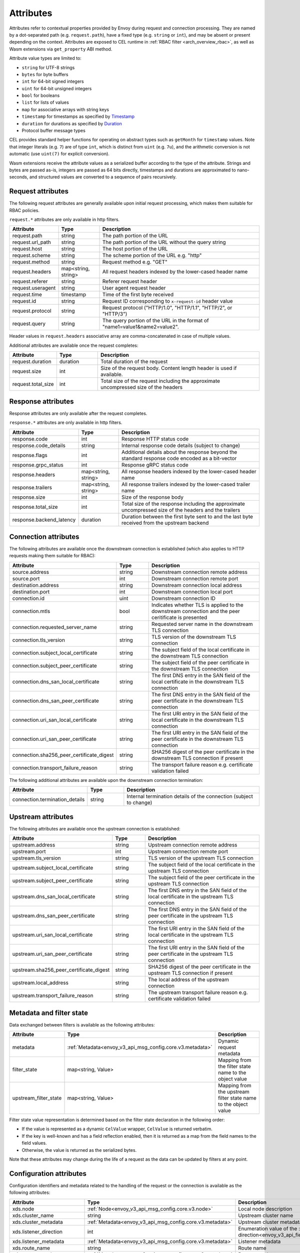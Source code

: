 .. _arch_overview_attributes:

Attributes
==========

Attributes refer to contextual properties provided by Envoy during request and
connection processing. They are named by a dot-separated path (e.g.
``request.path``), have a fixed type (e.g. ``string`` or ``int``), and may be
absent or present depending on the context. Attributes are exposed to CEL
runtime in :ref:`RBAC filter <arch_overview_rbac>`, as well as Wasm extensions
via ``get_property`` ABI method.

Attribute value types are limited to:

* ``string`` for UTF-8 strings
* ``bytes`` for byte buffers
* ``int`` for 64-bit signed integers
* ``uint`` for 64-bit unsigned integers
* ``bool`` for booleans
* ``list`` for lists of values
* ``map`` for associative arrays with string keys
* ``timestamp`` for timestamps as specified by `Timestamp <https://developers.google.com/protocol-buffers/docs/reference/google.protobuf#timestamp>`_
* ``duration`` for durations as specified by `Duration <https://developers.google.com/protocol-buffers/docs/reference/google.protobuf#duration>`_
* Protocol buffer message types

CEL provides standard helper functions for operating on abstract types such as
``getMonth`` for ``timestamp`` values. Note that integer literals (e.g. ``7``) are of
type ``int``, which is distinct from ``uint`` (e.g. ``7u``), and the arithmetic
conversion is not automatic (use ``uint(7)`` for explicit conversion).

Wasm extensions receive the attribute values as a serialized buffer according
to the type of the attribute. Strings and bytes are passed as-is, integers are
passed as 64 bits directly, timestamps and durations are approximated to
nano-seconds, and structured values are converted to a sequence of pairs
recursively.

.. _arch_overview_request_attributes:

Request attributes
------------------

The following request attributes are generally available upon initial request
processing, which makes them suitable for RBAC policies.

``request.*`` attributes are only available in http filters.

.. csv-table::
   :header: Attribute, Type, Description
   :escape: '
   :widths: 1, 1, 4

   request.path, string, The path portion of the URL
   request.url_path, string, The path portion of the URL without the query string
   request.host, string, The host portion of the URL
   request.scheme, string, The scheme portion of the URL e.g. "http"
   request.method, string, Request method e.g. "GET"
   request.headers, "map<string, string>", All request headers indexed by the lower-cased header name
   request.referer, string, Referer request header
   request.useragent, string, User agent request header
   request.time, timestamp, Time of the first byte received
   request.id, string, Request ID corresponding to ``x-request-id`` header value
   request.protocol, string, "Request protocol ('"HTTP/1.0'", '"HTTP/1.1'", '"HTTP/2'", or '"HTTP/3'")"
   request.query, string, The query portion of the URL in the format of "name1=value1&name2=value2".

Header values in ``request.headers`` associative array are comma-concatenated in case of multiple values.

Additional attributes are available once the request completes:

.. csv-table::
   :header: Attribute, Type, Description
   :widths: 1, 1, 4

   request.duration, duration, Total duration of the request
   request.size, int, Size of the request body. Content length header is used if available.
   request.total_size, int, Total size of the request including the approximate uncompressed size of the headers

Response attributes
-------------------

Response attributes are only available after the request completes.

``response.*`` attributes are only available in http filters.

.. csv-table::
   :header: Attribute, Type, Description
   :widths: 1, 1, 4

   response.code, int, Response HTTP status code
   response.code_details, string, Internal response code details (subject to change)
   response.flags, int, Additional details about the response beyond the standard response code encoded as a bit-vector
   response.grpc_status, int, Response gRPC status code
   response.headers, "map<string, string>", All response headers indexed by the lower-cased header name
   response.trailers, "map<string, string>", All response trailers indexed by the lower-cased trailer name
   response.size, int, Size of the response body
   response.total_size, int, Total size of the response including the approximate uncompressed size of the headers and the trailers
   response.backend_latency, duration, Duration between the first byte sent to and the last byte received from the upstream backend

Connection attributes
---------------------

The following attributes are available once the downstream connection is
established (which also applies to HTTP requests making them suitable for
RBAC):

.. csv-table::
   :header: Attribute, Type, Description
   :widths: 1, 1, 4

   source.address, string, Downstream connection remote address
   source.port, int, Downstream connection remote port
   destination.address, string, Downstream connection local address
   destination.port, int, Downstream connection local port
   connection.id, uint, Downstream connection ID
   connection.mtls, bool, Indicates whether TLS is applied to the downstream connection and the peer ceritificate is presented
   connection.requested_server_name, string, Requested server name in the downstream TLS connection
   connection.tls_version, string, TLS version of the downstream TLS connection
   connection.subject_local_certificate, string, The subject field of the local certificate in the downstream TLS connection
   connection.subject_peer_certificate, string, The subject field of the peer certificate in the downstream TLS connection
   connection.dns_san_local_certificate, string, The first DNS entry in the SAN field of the local certificate in the downstream TLS connection
   connection.dns_san_peer_certificate, string, The first DNS entry in the SAN field of the peer certificate in the downstream TLS connection
   connection.uri_san_local_certificate, string, The first URI entry in the SAN field of the local certificate in the downstream TLS connection
   connection.uri_san_peer_certificate, string, The first URI entry in the SAN field of the peer certificate in the downstream TLS connection
   connection.sha256_peer_certificate_digest, string, SHA256 digest of the peer certificate in the downstream TLS connection if present
   connection.transport_failure_reason, string, The transport failure reason e.g. certificate validation failed

The following additional attributes are available upon the downstream connection termination:

.. csv-table::
   :header: Attribute, Type, Description
   :widths: 1, 1, 4

   connection.termination_details, string, Internal termination details of the connection (subject to change)

Upstream attributes
-------------------

The following attributes are available once the upstream connection is established:

.. csv-table::
   :header: Attribute, Type, Description
   :widths: 1, 1, 4

   upstream.address, string, Upstream connection remote address
   upstream.port, int, Upstream connection remote port
   upstream.tls_version, string, TLS version of the upstream TLS connection
   upstream.subject_local_certificate, string, The subject field of the local certificate in the upstream TLS connection
   upstream.subject_peer_certificate, string, The subject field of the peer certificate in the upstream TLS connection
   upstream.dns_san_local_certificate, string, The first DNS entry in the SAN field of the local certificate in the upstream TLS connection
   upstream.dns_san_peer_certificate, string, The first DNS entry in the SAN field of the peer certificate in the upstream TLS connection
   upstream.uri_san_local_certificate, string, The first URI entry in the SAN field of the local certificate in the upstream TLS connection
   upstream.uri_san_peer_certificate, string, The first URI entry in the SAN field of the peer certificate in the upstream TLS connection
   upstream.sha256_peer_certificate_digest, string, SHA256 digest of the peer certificate in the upstream TLS connection if present
   upstream.local_address, string, The local address of the upstream connection
   upstream.transport_failure_reason, string, The upstream transport failure reason e.g. certificate validation failed

Metadata and filter state
-------------------------

Data exchanged between filters is available as the following attributes:

.. csv-table::
   :header: Attribute, Type, Description
   :widths: 1, 1, 4

   metadata, :ref:`Metadata<envoy_v3_api_msg_config.core.v3.metadata>`, Dynamic request metadata
   filter_state, "map<string, Value>", Mapping from the filter state name to the object value
   upstream_filter_state, "map<string, Value>", Mapping from the upstream filter state name to the object value

Filter state value representation is determined based on the filter state
declaration in the following order:

* If the value is represented as a dynamic ``CelValue`` wrapper, ``CelValue``
  is returned verbatim.
* If the key is well-known and has a field reflection enabled, then it is
  returned as a map from the field names to the field values.
* Otherwise, the value is returned as the serialized bytes.

Note that these attributes may change during the life of a request as the data can be
updated by filters at any point.

Configuration attributes
----------------------------

Configuration identifiers and metadata related to the handling of the request or the connection is available as the
following attributes:

.. csv-table::
   :header: Attribute, Type, Description
   :widths: 1, 1, 4

   xds.node, :ref:`Node<envoy_v3_api_msg_config.core.v3.node>`, Local node description
   xds.cluster_name, string, Upstream cluster name
   xds.cluster_metadata, :ref:`Metadata<envoy_v3_api_msg_config.core.v3.metadata>`, Upstream cluster metadata
   xds.listener_direction, int, Enumeration value of the :ref:`listener traffic direction<envoy_v3_api_field_config.listener.v3.Listener.traffic_direction>`
   xds.listener_metadata, :ref:`Metadata<envoy_v3_api_msg_config.core.v3.metadata>`, Listener metadata
   xds.route_name, string, Route name
   xds.route_metadata, :ref:`Metadata<envoy_v3_api_msg_config.core.v3.metadata>`, Route metadata
   xds.upstream_host_metadata, :ref:`Metadata<envoy_v3_api_msg_config.core.v3.metadata>`, Upstream host metadata
   xds.filter_chain_name, string, Listener filter chain name


Wasm attributes
---------------

In addition to all above, the following extra attributes are available to Wasm extensions:

.. csv-table::
   :header: Attribute, Type, Description
   :widths: 1, 1, 4

   plugin_name, string, Plugin name
   plugin_root_id, string, Plugin root ID
   plugin_vm_id, string, Plugin VM ID

Path expressions
----------------

Path expressions allow access to inner fields in structured attributes via a
sequence of field names, map, and list indexes following an attribute name. For
example, ``get_property({"node", "id"})`` in Wasm ABI extracts the value of ``id``
field in ``node`` message attribute, while ``get_property({"request", "headers",
"my-header"})`` refers to the comma-concatenated value of a particular request
header.
